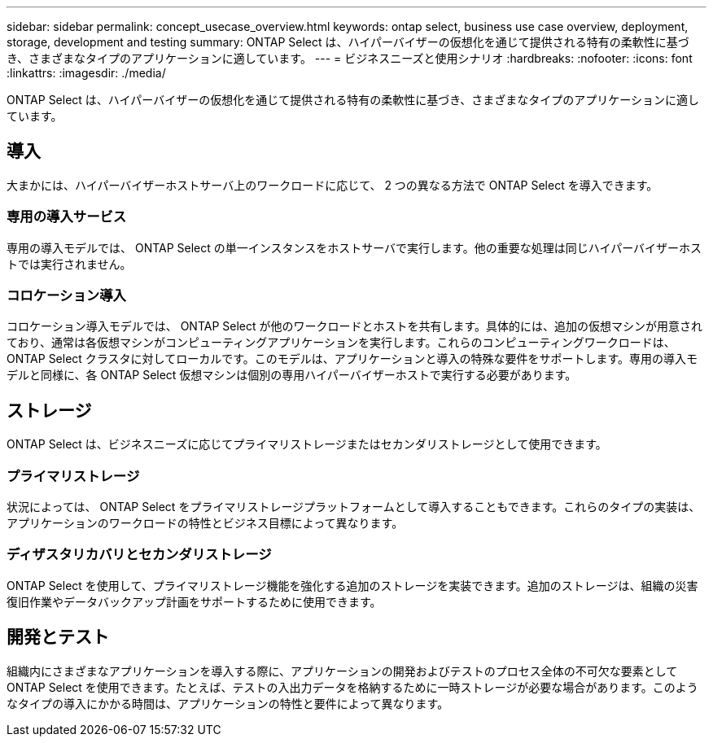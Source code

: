 ---
sidebar: sidebar 
permalink: concept_usecase_overview.html 
keywords: ontap select, business use case overview, deployment, storage, development and testing 
summary: ONTAP Select は、ハイパーバイザーの仮想化を通じて提供される特有の柔軟性に基づき、さまざまなタイプのアプリケーションに適しています。 
---
= ビジネスニーズと使用シナリオ
:hardbreaks:
:nofooter: 
:icons: font
:linkattrs: 
:imagesdir: ./media/


[role="lead"]
ONTAP Select は、ハイパーバイザーの仮想化を通じて提供される特有の柔軟性に基づき、さまざまなタイプのアプリケーションに適しています。



== 導入

大まかには、ハイパーバイザーホストサーバ上のワークロードに応じて、 2 つの異なる方法で ONTAP Select を導入できます。



=== 専用の導入サービス

専用の導入モデルでは、 ONTAP Select の単一インスタンスをホストサーバで実行します。他の重要な処理は同じハイパーバイザーホストでは実行されません。



=== コロケーション導入

コロケーション導入モデルでは、 ONTAP Select が他のワークロードとホストを共有します。具体的には、追加の仮想マシンが用意されており、通常は各仮想マシンがコンピューティングアプリケーションを実行します。これらのコンピューティングワークロードは、 ONTAP Select クラスタに対してローカルです。このモデルは、アプリケーションと導入の特殊な要件をサポートします。専用の導入モデルと同様に、各 ONTAP Select 仮想マシンは個別の専用ハイパーバイザーホストで実行する必要があります。



== ストレージ

ONTAP Select は、ビジネスニーズに応じてプライマリストレージまたはセカンダリストレージとして使用できます。



=== プライマリストレージ

状況によっては、 ONTAP Select をプライマリストレージプラットフォームとして導入することもできます。これらのタイプの実装は、アプリケーションのワークロードの特性とビジネス目標によって異なります。



=== ディザスタリカバリとセカンダリストレージ

ONTAP Select を使用して、プライマリストレージ機能を強化する追加のストレージを実装できます。追加のストレージは、組織の災害復旧作業やデータバックアップ計画をサポートするために使用できます。



== 開発とテスト

組織内にさまざまなアプリケーションを導入する際に、アプリケーションの開発およびテストのプロセス全体の不可欠な要素として ONTAP Select を使用できます。たとえば、テストの入出力データを格納するために一時ストレージが必要な場合があります。このようなタイプの導入にかかる時間は、アプリケーションの特性と要件によって異なります。
